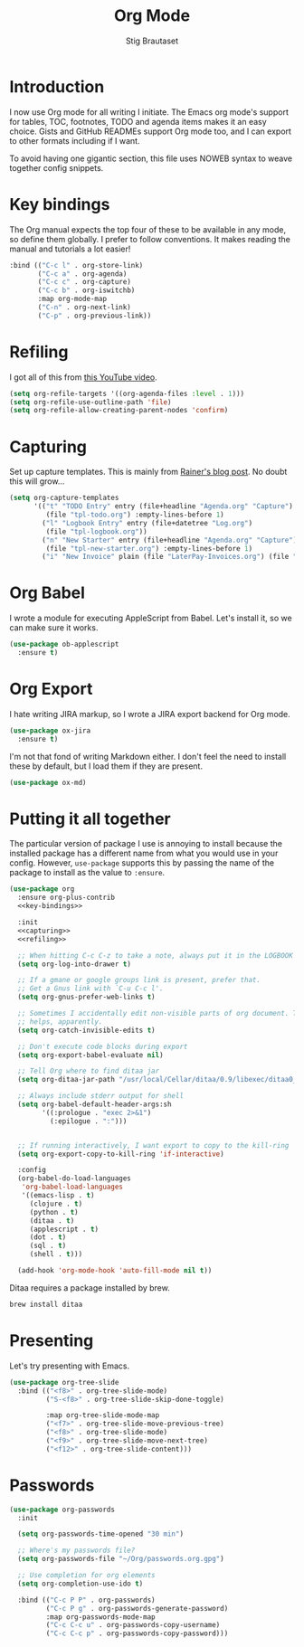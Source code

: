 #+TITLE: Org Mode
#+AUTHOR: Stig Brautaset
#+OPTIONS: f:t h:4
#+PROPERTY: header-args:emacs-lisp :tangle yes
#+PROPERTY: header-args:sh         :tangle yes
#+PROPERTY: header-args            :results silent
* Introduction

  I now use Org mode for all writing I initiate. The Emacs org mode's support
  for tables, TOC, footnotes, TODO and agenda items makes it an easy choice.
  Gists and GitHub READMEs support Org mode too, and I can export to other
  formats including if I want.

  To avoid having one gigantic section, this file uses NOWEB syntax to weave
  together config snippets.

* Key bindings

  The Org manual expects the top four of these to be available in any mode, so
  define them globally. I prefer to follow conventions. It makes reading the
  manual and tutorials a lot easier!

  #+name: key-bindings
  #+BEGIN_SRC emacs-lisp :tangle no
    :bind (("C-c l" . org-store-link)
           ("C-c a" . org-agenda)
           ("C-c c" . org-capture)
           ("C-c b" . org-iswitchb)
           :map org-mode-map
           ("C-n" . org-next-link)
           ("C-p" . org-previous-link))
  #+END_SRC

* Refiling

  I got all of this from [[https://www.youtube.com/watch?v=ECWtf6mAi9k][this YouTube video]].

  #+name: refiling
  #+BEGIN_SRC emacs-lisp :tangle no
      (setq org-refile-targets '((org-agenda-files :level . 1)))
      (setq org-refile-use-outline-path 'file)
      (setq org-refile-allow-creating-parent-nodes 'confirm)
  #+END_SRC

* Capturing

  Set up capture templates. This is mainly from [[http://koenig-haunstetten.de/2014/08/29/the-power-of-orgmode-capture-templates/][Rainer's blog post]]. No doubt
  this will grow...

  #+name: capturing
  #+BEGIN_SRC emacs-lisp :tangle no
    (setq org-capture-templates
          '(("t" "TODO Entry" entry (file+headline "Agenda.org" "Capture")
             (file "tpl-todo.org") :empty-lines-before 1)
            ("l" "Logbook Entry" entry (file+datetree "Log.org")
             (file "tpl-logbook.org"))
            ("n" "New Starter" entry (file+headline "Agenda.org" "Capture")
             (file "tpl-new-starter.org") :empty-lines-before 1)
            ("i" "New Invoice" plain (file "LaterPay-Invoices.org") (file "tpl-laterpay-invoice.org"))))
  #+END_SRC

* Org Babel

  I wrote a module for executing AppleScript from Babel. Let's install it, so
  we can make sure it works.

  #+BEGIN_SRC emacs-lisp
    (use-package ob-applescript
      :ensure t)
  #+END_SRC

* Org Export

  I hate writing JIRA markup, so I wrote a JIRA export backend for Org mode.

  #+BEGIN_SRC emacs-lisp
    (use-package ox-jira
      :ensure t)
  #+END_SRC

  I'm not that fond of writing Markdown either. I don't feel the need to
  install these by default, but I load them if they are present.

  #+BEGIN_SRC emacs-lisp
    (use-package ox-md)
  #+END_SRC


* Putting it all together

  The particular version of package I use is annoying to install because the
  installed package has a different name from what you would use in your
  config. However, =use-package= supports this by passing the name of the
  package to install as the value to =:ensure=.

  #+BEGIN_SRC emacs-lisp :noweb yes
    (use-package org
      :ensure org-plus-contrib
      <<key-bindings>>

      :init
      <<capturing>>
      <<refiling>>

      ;; When hitting C-c C-z to take a note, always put it in the LOGBOOK drawer
      (setq org-log-into-drawer t)

      ;; If a gmane or google groups link is present, prefer that.
      ;; Get a Gnus link with `C-u C-c l'.
      (setq org-gnus-prefer-web-links t)

      ;; Sometimes I accidentally edit non-visible parts of org document. This
      ;; helps, apparently.
      (setq org-catch-invisible-edits t)

      ;; Don't execute code blocks during export
      (setq org-export-babel-evaluate nil)

      ;; Tell Org where to find ditaa jar
      (setq org-ditaa-jar-path "/usr/local/Cellar/ditaa/0.9/libexec/ditaa0_9.jar")

      ;; Always include stderr output for shell
      (setq org-babel-default-header-args:sh
            '((:prologue . "exec 2>&1")
              (:epilogue . ":")))


      ;; If running interactively, I want export to copy to the kill-ring
      (setq org-export-copy-to-kill-ring 'if-interactive)

      :config
      (org-babel-do-load-languages
       'org-babel-load-languages
       '((emacs-lisp . t)
         (clojure . t)
         (python . t)
         (ditaa . t)
         (applescript . t)
         (dot . t)
         (sql . t)
         (shell . t)))

      (add-hook 'org-mode-hook 'auto-fill-mode nil t))
  #+END_SRC

  Ditaa requires a package installed by brew.

  #+BEGIN_SRC sh
    brew install ditaa
  #+END_SRC

* Presenting

  Let's try presenting with Emacs.

  #+BEGIN_SRC emacs-lisp
    (use-package org-tree-slide
      :bind (("<f8>" . org-tree-slide-mode)
             ("S-<f8>" . org-tree-slide-skip-done-toggle)

             :map org-tree-slide-mode-map
             ("<f7>" . org-tree-slide-move-previous-tree)
             ("<f8>" . org-tree-slide-mode)
             ("<f9>" . org-tree-slide-move-next-tree)
             ("<f12>" . org-tree-slide-content)))
  #+END_SRC

* Passwords

  #+BEGIN_SRC emacs-lisp
    (use-package org-passwords
      :init

      (setq org-passwords-time-opened "30 min")

      ;; Where's my passwords file?
      (setq org-passwords-file "~/Org/passwords.org.gpg")

      ;; Use completion for org elements
      (setq org-completion-use-ido t)

      :bind (("C-c P P" . org-passwords)
             ("C-c P g" . org-passwords-generate-password)
             :map org-passwords-mode-map
             ("C-c C-c u" . org-passwords-copy-username)
             ("C-c C-c p" . org-passwords-copy-password)))
  #+END_SRC
